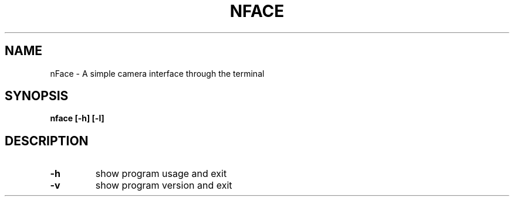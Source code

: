 .TH NFACE "1" "June 2025" "Tom Scheers" "User Commands"
.SH NAME
nFace \- A simple camera interface through the terminal
.SH SYNOPSIS
.B nface [-h] [-l]
.SH DESCRIPTION
.TP
\fB\-h\fR 
show program usage and exit
.TP
\fB\-v\fR 
show program version and exit